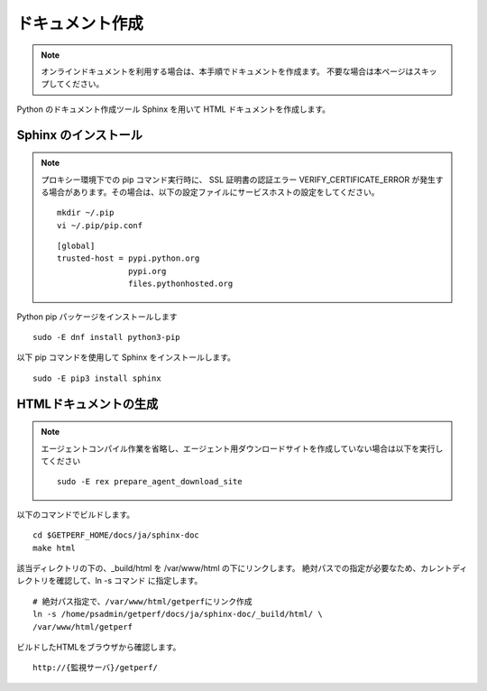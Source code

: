 ドキュメント作成
================

.. note::

   オンラインドキュメントを利用する場合は、本手順でドキュメントを作成ます。
   不要な場合は本ページはスキップしてください。

Python のドキュメント作成ツール Sphinx を用いて HTML ドキュメントを作成します。

Sphinx のインストール
---------------------

.. note::

   プロキシー環境下での pip コマンド実行時に、 SSL 証明書の認証エラー VERIFY_CERTIFICATE_ERROR
   が発生する場合があります。その場合は、以下の設定ファイルにサービスホストの設定をしてください。

   ::

      mkdir ~/.pip
      vi ~/.pip/pip.conf

   ::

      [global]
      trusted-host = pypi.python.org
                     pypi.org
                     files.pythonhosted.org

Python pip パッケージをインストールします

::

   sudo -E dnf install python3-pip

以下 pip コマンドを使用して Sphinx をインストールします。

::

   sudo -E pip3 install sphinx


HTMLドキュメントの生成
----------------------

.. note::

   エージェントコンパイル作業を省略し、エージェント用ダウンロードサイトを作成していない場合は以下を実行してください

   ::

      sudo -E rex prepare_agent_download_site

以下のコマンドでビルドします。

::

   cd $GETPERF_HOME/docs/ja/sphinx-doc
   make html

該当ディレクトリの下の、_build/html を /var/www/html の下にリンクします。
絶対パスでの指定が必要なため、カレントディレクトリを確認して、ln -s コマンド
に指定します。

::

   # 絶対パス指定で、/var/www/html/getperfにリンク作成 
   ln -s /home/psadmin/getperf/docs/ja/sphinx-doc/_build/html/ \
   /var/www/html/getperf


ビルドしたHTMLをブラウザから確認します。

::

   http://{監視サーバ}/getperf/

